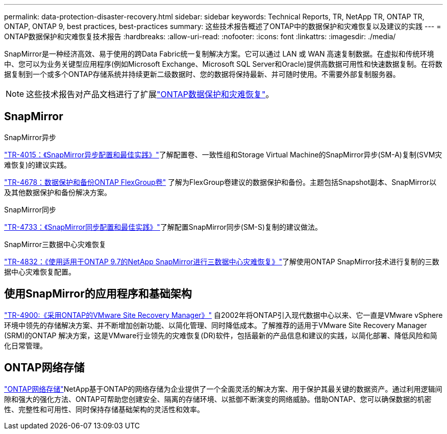 ---
permalink: data-protection-disaster-recovery.html 
sidebar: sidebar 
keywords: Technical Reports, TR, NetApp TR, ONTAP TR, ONTAP, ONTAP 9, best practices, best-practices 
summary: 这些技术报告概述了ONTAP中的数据保护和灾难恢复以及建议的实践 
---
= ONTAP数据保护和灾难恢复技术报告
:hardbreaks:
:allow-uri-read: 
:nofooter: 
:icons: font
:linkattrs: 
:imagesdir: ./media/


[role="lead"]
SnapMirror是一种经济高效、易于使用的跨Data Fabric统一复制解决方案。它可以通过 LAN 或 WAN 高速复制数据。在虚拟和传统环境中、您可以为业务关键型应用程序(例如Microsoft Exchange、Microsoft SQL Server和Oracle)提供高数据可用性和快速数据复制。在将数据复制到一个或多个ONTAP存储系统并持续更新二级数据时、您的数据将保持最新、并可随时使用。不需要外部复制服务器。

[NOTE]
====
这些技术报告对产品文档进行了扩展link:https://docs.netapp.com/us-en/ontap/data-protection-disaster-recovery/index.html["ONTAP数据保护和灾难恢复"^]。

====


== SnapMirror

.SnapMirror异步
link:https://www.netapp.com/pdf.html?item=/media/17229-tr4015.pdf["TR-4015：《SnapMirror异步配置和最佳实践》"^]了解配置卷、一致性组和Storage Virtual Machine的SnapMirror异步(SM-A)复制(SVM灾难恢复)的建议实践。

link:https://www.netapp.com/pdf.html?item=/media/17064-tr4678.pdf["TR-4678：数据保护和备份ONTAP FlexGroup卷"^]
了解为FlexGroup卷建议的数据保护和备份。主题包括Snapshot副本、SnapMirror以及其他数据保护和备份解决方案。

.SnapMirror同步
link:https://www.netapp.com/pdf.html?item=/media/17174-tr4733.pdf["TR-4733：《SnapMirror同步配置和最佳实践》"^]了解配置SnapMirror同步(SM-S)复制的建议做法。

.SnapMirror三数据中心灾难恢复
link:https://www.netapp.com/pdf.html?item=/media/19369-tr-4832.pdf["TR-4832：《使用适用于ONTAP 9.7的NetApp SnapMirror进行三数据中心灾难恢复》"^]了解使用ONTAP SnapMirror技术进行复制的三数据中心灾难恢复配置。



== 使用SnapMirror的应用程序和基础架构

link:https://docs.netapp.com/us-en/ontap-apps-dbs/vmware/vmware-srm-overview.html["TR-4900:《采用ONTAP的VMware Site Recovery Manager》"^] 自2002年将ONTAP引入现代数据中心以来、它一直是VMware vSphere环境中领先的存储解决方案、并不断增加创新功能、以简化管理、同时降低成本。了解推荐的适用于VMware Site Recovery Manager (SRM)的ONTAP 解决方案，这是VMware行业领先的灾难恢复(DR)软件，包括最新的产品信息和建议的实践，以简化部署、降低风险和简化日常管理。



== ONTAP网络存储

link:https://docs.netapp.com/us-en/netapp-solutions/cyber-vault/ontap-cyber-vault-overview.html["ONTAP网络存储"^]NetApp基于ONTAP的网络存储为企业提供了一个全面灵活的解决方案、用于保护其最关键的数据资产。通过利用逻辑间隙和强大的强化方法、ONTAP可帮助您创建安全、隔离的存储环境、以抵御不断演变的网络威胁。借助ONTAP、您可以确保数据的机密性、完整性和可用性、同时保持存储基础架构的灵活性和效率。
